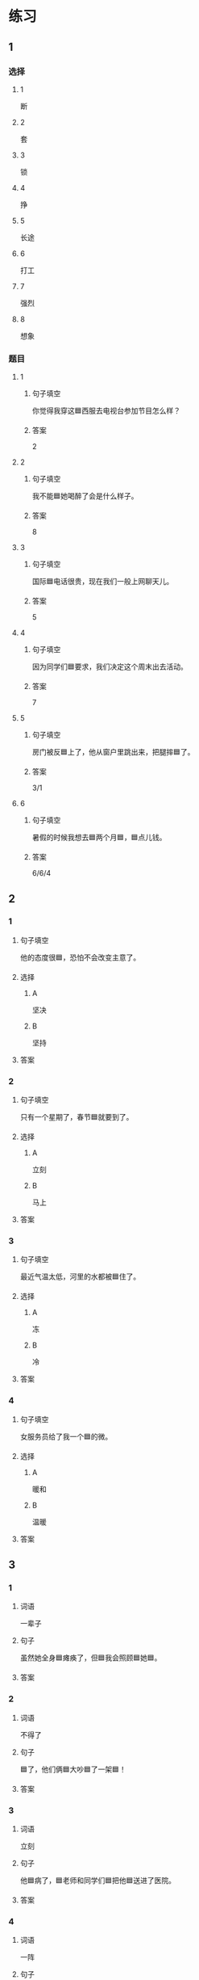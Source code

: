 * 练习

** 1
:PROPERTIES:
:ID: 6b84e3b6-3f6f-435e-8b2c-87985a0bd782
:END:

*** 选择

**** 1

断

**** 2

套

**** 3

锁

**** 4

挣

**** 5

长途

**** 6

打工

**** 7

强烈

**** 8

想象

*** 题目

**** 1

***** 句子填空

你觉得我穿这🟦西服去电视台参加节目怎么样？

***** 答案

2

**** 2

***** 句子填空

我不能🟦她喝醉了会是什么样子。

***** 答案

8

**** 3

***** 句子填空

国际🟦电话很贵，现在我们一般上网聊天儿。

***** 答案

5

**** 4

***** 句子填空

因为同学们🟦要求，我们决定这个周末出去活动。

***** 答案

7

**** 5

***** 句子填空

房门被反🟦上了，他从窗户里跳出来，把腿摔🟦了。

***** 答案

3/1

**** 6
:PROPERTIES:
:ID: 39fa5cef-d120-474c-99e3-f84760bac4ed
:END:

***** 句子填空

暑假的时候我想去🟦两个月🟦，🟦点儿钱。

***** 答案

6/6/4

** 2

*** 1
:PROPERTIES:
:ID: 712c0137-f900-456e-adec-88bdcfe0e424
:END:

**** 句子填空

他的态度很🟦，恐怕不会改变主意了。

**** 选择

***** A

坚决

***** B

坚持

**** 答案



*** 2
:PROPERTIES:
:ID: 353b2b5f-ca5b-4af3-8114-76992b082faa
:END:

**** 句子填空

只有一个星期了，春节🟦就要到了。

**** 选择

***** A

立刻

***** B

马上

**** 答案



*** 3
:PROPERTIES:
:ID: f0a224f2-32e3-453c-a047-262e276fd762
:END:

**** 句子填空

最近气温太低，河里的水都被🟦住了。

**** 选择

***** A

冻

***** B

冷

**** 答案



*** 4
:PROPERTIES:
:ID: 19205594-cc5c-4c77-8885-a15df19720b5
:END:

**** 句子填空

女服务员给了我一个🟦的微。

**** 选择

***** A

暖和

***** B

温暖

**** 答案




** 3

*** 1

**** 词语

一辈子

**** 句子

虽然她全身🟦瘫痪了，但🟦我会照顾🟦她🟦。

**** 答案



*** 2

**** 词语

不得了

**** 句子

🟦了，他们俩🟦大吵🟦了一架🟦！

**** 答案



*** 3

**** 词语

立刻

**** 句子

他🟦病了，🟦老师和同学们🟦把他🟦送进了医院。

**** 答案



*** 4

**** 词语

一阵

**** 句子

🟦花园里🟦飘来🟦花🟦香。

**** 答案



** 4

*** 第一行

**** 内容提示

父母的习惯

**** 重点词语

一辈子
以来
坚决

**** 课文复述



*** 第二行

**** 内容提示

夫妻的新房

**** 重点词语

打工
装修
不得了
醉
强烈

**** 课文复述



*** 第三行

**** 内容提示

去打工之前

**** 重点词语

锁
临
悄悄
被子

**** 课文复述



*** 第四行

**** 内容提示

去打工之后

**** 重点词语

长途
想象
亮
微笑
温暖
立刻
流泪

**** 课文复述



* 扩展

** 词语

*** 1

**** 话题

亲属称谓

**** 词语

外公
姥姥
姑姑
舅舅
老婆
太太
兄弟

*** 2

**** 话题

交往1

**** 词语

小气
周到
坦率

** 题

*** 1

**** 句子

妈妈说她哥哥明天会从老家来，我还从来没见过这个🟨呢。

**** 答案



*** 2

**** 句子

🟨地说，我觉得你不应该这么做。

**** 答案



*** 3

**** 句子

你怎么这么🟨啊？好朋友借点儿钱都不愿意。

**** 答案



*** 4

**** 句子

这次来北京参加会议，你们照顾得非常🟨，非常感谢！

**** 答案


